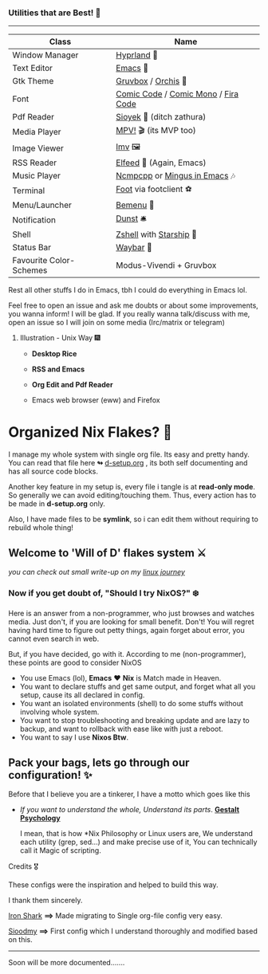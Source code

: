 *** Utilities that are Best! 🌟
--------------

|-------------------------+-------------------------------------|
| Class                   | Name                                |
|-------------------------+-------------------------------------|
| Window Manager          | [[https://hyprland.org/][Hyprland]] 🌸                          |
| Text Editor             | [[https://www.gnu.org/software/emacs/][Emacs]] 💮                             |
| Gtk Theme               | [[https://github.com/Fausto-Korpsvart/Gruvbox-GTK-Theme][Gruvbox]] / [[https://github.com/vinceliuice/Orchis-theme][Orchis]] 🎨                  |
| Font                    | [[https://tosche.net/fonts/comic-code][Comic Code]] / [[https://github.com/dtinth/comic-mono-font][Comic Mono]] / [[https://github.com/tonsky/FiraCode][Fira Code]] |
| Pdf Reader              | [[https://github.com/ahrm/sioyek][Sioyek]] 📔 (ditch zathura)            |
| Media Player            | [[https://mpv.io][MPV!]] 🎬 (its MVP too)                |
| Image Viewer            | [[https://sr.ht/~exec64/imv/][Imv]] 🖼️                                 |
| RSS Reader              | [[https://github.com/skeeto/elfeed][Elfeed]] 📰 (Again, Emacs)             |
| Music Player            | [[https://github.com/ncmpcpp/ncmpcpp][Ncmpcpp]] or [[https://github.com//mingus][Mingus in Emacs]] 🎶        |
| Terminal                | [[https://codeberg.org/dnkl/foot][Foot]] via footclient ⚽               |
| Menu/Launcher           | [[https://github.com/Cloudef/bemenu][Bemenu]] 🚀                            |
| Notification            | [[https://github.com/dunst/dunst][Dunst]]  🛎️                            |
| Shell                   | [[https://zsh.org][Zshell]] with [[https://starship.rs][Starship]] 🔰              |
| Status Bar              | [[https://github.com/Alexays/Waybar][Waybar]]  🍥                           |
| Favourite Color-Schemes | Modus-Vivendi + Gruvbox             |
|-------------------------+-------------------------------------|
Rest all other stuffs I do in Emacs, tbh I could do everything in Emacs lol.

Feel free to open an issue and ask me doubts or about some improvements, you wanna inform! I will be glad.
If you really wanna talk/discuss with me, open an issue so I will join on some media (Irc/matrix or telegram)


***** Illustration - Unix Way 🎆

+ *Desktop Rice*

  [[file:assets/desktop-unix.png]]

+ *RSS and Emacs*

  [[file:assets/emacs-rss.png]]

+ *Org Edit and Pdf Reader*

  [[file:assets/org-pdf.png]]

+ Emacs web browser (eww) and Firefox

  [[file:assets/firefox-ewweb.png]]

* Organized Nix Flakes? 🌲

I manage my whole system with single org file. Its easy and pretty handy. You can read that file here *↬* [[file:d-setup.org][d-setup.org]] , its both self documenting and has all source code blocks.

Another key feature in my setup is, every file i tangle is at *read-only mode*. So generally we can avoid editing/touching them. Thus, every action has to be made in *d-setup.org* only.

Also, I have made files to be *symlink*, so i can edit them without requiring to rebuild whole thing!

** Welcome to 'Will of D' flakes system ⚔️

/you can check out small write-up on my [[file:blogs/linux-journey.org][linux journey]]/

*** Now if you get doubt of, "Should I try NixOS?" ❄️

Here is an answer from a non-programmer, who just browses and watches media.
Just don't, if you are looking for small benefit. Don't!
You will regret having hard time to figure out petty things, again forget about error, you cannot even search in web.

But, if you have decided, go with it. According to me (non-programmer), these points are good to consider NixOS
 + You use Emacs (lol), *Emacs* ❤️  *Nix* is Match made in Heaven.
 + You want to declare stuffs and get same output, and forget what all you setup, cause its all declared in config.
 + You want an isolated environments (shell) to do some stuffs without involving whole system.
 + You want to stop troubleshooting and breaking update and are lazy to backup, and want to rollback with ease like with just a reboot.
 + You want to say I use *Nixos Btw*.


** Pack your bags, lets go through our configuration! ✨
Before that I believe you are a tinkerer, I have a motto which goes like this
+ /If you want to understand the whole, Understand its parts/. *[[https://www.verywellmind.com/what-is-gestalt-psychology-2795808][Gestalt Psychology]]*
  
  I mean, that is how *Nix Philosophy or Linux users are, We understand each utility (grep, sed...) and make precise use of it, You can technically call it Magic of scripting.


**** Credits 🎖️

These configs were the inspiration and helped to build this way.

I thank them sincerely.

[[https://github.com/Iron-Shark/Technonomicon][Iron Shark]] *⟹* Made migrating to Single org-file config very easy.

[[https://github.com/sioodmy/dotfiles][Sioodmy]] *⟹* First config which I understand thoroughly and modified based on this.

------------------------------------------------------------------------------------------
  
Soon will be more documented.......
